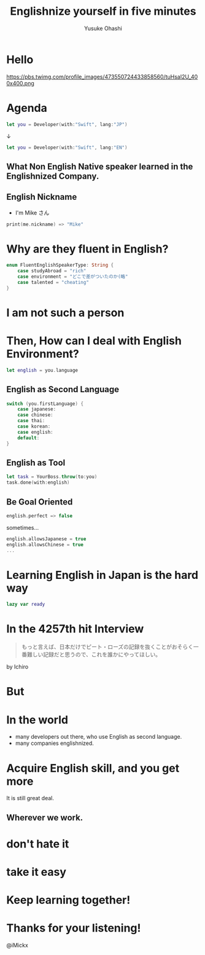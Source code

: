 #+TITLE: Englishnize yourself in five minutes
#+AUTHOR: Yusuke Ohashi
#+EMAIL: Rakuten, Inc.
#+REVEAL_THEME: blood
#+REVEAL_ROOT: https://cdnjs.cloudflare.com/ajax/libs/reveal.js/3.3.0/
#+REVEAL_TRANS: linear
#+REVEAL_PLUGINS: (highlight)
#+REVEAL_EXTRA_CSS: ../css/modification.css
#+OPTIONS: toc:nil
#+OPTIONS: num:nil
#+OPTIONS: \n:t

* Hello

[[http://jp.rakuten-static.com/1/bu/corp/global/im/news/rakuten-logo-global.jpg]]

#+attr_html: :width 280px
https://pbs.twimg.com/profile_images/473550724433858560/tuHsaI2U_400x400.png

* Agenda

#+BEGIN_SRC swift
let you = Developer(with:"Swift", lang:"JP")
#+END_SRC

↓
#+BEGIN_SRC swift
let you = Developer(with:"Swift", lang:"EN")
#+END_SRC

** What Non English Native speaker learned in the Englishnized Company.

** English Nickname

- I'm Mike さん

#+BEGIN_SRC swift
print(me.nickname) => "Mike"
#+END_SRC


* Why are they fluent in English?

#+BEGIN_SRC swift
enum FluentEnglishSpeakerType: String {
    case studyAbroad = "rich"
    case environment = "どこで差がついたのか(略"
    case talented = "cheating"
}
#+END_SRC

* I am not such a person

* Then, How can I deal with English Environment?

#+BEGIN_SRC swift
let english = you.language
#+END_SRC

** English as Second Language

#+BEGIN_SRC swift
switch (you.firstLanguage) {
    case japanese:
    case chinese:
    case thai:
    case korean:
    case english:
    default:
}
#+END_SRC

** English as Tool

#+BEGIN_SRC swift
let task = YourBoss.throw(to:you)
task.done(with:english)
#+END_SRC

** Be Goal Oriented

#+BEGIN_SRC swift
english.perfect => false
#+END_SRC

#+REVEAL: split

sometimes...

#+BEGIN_SRC swift
english.allowsJapanese = true
english.allowsChinese = true
...
#+END_SRC

* Learning English in Japan is the hard way

#+BEGIN_SRC swift
lazy var ready
#+END_SRC

* In the 4257th hit Interview

#+BEGIN_QUOTE
もっと言えば、日本だけでピート・ローズの記録を抜くことがおそらく一番難しい記録だと思うので、これを誰かにやってほしい。
#+END_QUOTE

by Ichiro

* But

* In the world

- many developers out there, who use English as second language.
- many companies englishnized.

# * How to acquire talented persons

# *in japanese-friendly way*

# - write job description in English
# - add "Native Japanese Speaker" to requisites 

# * I never tried that though.

# * bridge between you and me

# #+BEGIN_SRC swift
# let person = Develper(with:"Swift" lang:"EN")
# person.connect(you)

# func connect(person: Developer) -> Bool {
#    if self.lang == person.lang {
#        return true
#    }

#    return false
# }
# #+END_SRC

* Acquire English skill, and you get more

It is still great deal.

** Wherever we work.

* don't hate it

* take it easy

* Keep learning together!

* Thanks for your listening!

@iMickx
